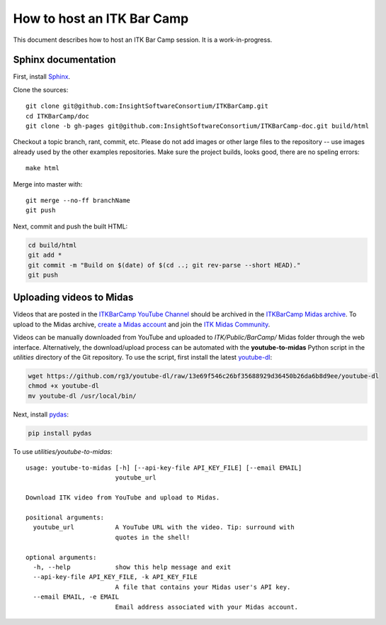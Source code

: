 How to host an ITK Bar Camp
===========================

.. image:: images/marshmallow.jpg

This document describes how to host an ITK Bar Camp session.  It is a
work-in-progress.

Sphinx documentation
--------------------

First, install Sphinx_.

Clone the sources::

  git clone git@github.com:InsightSoftwareConsortium/ITKBarCamp.git
  cd ITKBarCamp/doc
  git clone -b gh-pages git@github.com:InsightSoftwareConsortium/ITKBarCamp-doc.git build/html

Checkout a topic branch, rant, commit, etc.  Please do not add images or other
large files to the repository -- use images already used by the other examples
repositories.  Make sure the project builds, looks good, there are no speling
errors::

  make html

Merge into master with::

  git merge --no-ff branchName
  git push

Next, commit and push the built HTML:

.. code-block:: bash

  cd build/html
  git add *
  git commit -m "Build on $(date) of $(cd ..; git rev-parse --short HEAD)."
  git push

Uploading videos to Midas
-------------------------

Videos that are posted in the `ITKBarCamp YouTube Channel`_ should be archived
in the `ITKBarCamp Midas archive`_.  To upload to the Midas archive, `create a
Midas account`_ and join the `ITK Midas Community`_.  

Videos can be manually downloaded from YouTube and uploaded to
*ITK/Public/BarCamp/* Midas folder through the web interface.  Alternatively,
the download/upload process can be automated with the **youtube-to-midas**
Python script in the *utilities* directory of the Git repository.  To use the
script, first install the latest youtube-dl_:

.. code-block:: bash

  wget https://github.com/rg3/youtube-dl/raw/13e69f546c26bf35688929d36450b26da6b8d9ee/youtube-dl
  chmod +x youtube-dl
  mv youtube-dl /usr/local/bin/

Next, install pydas_:

.. code-block:: bash

  pip install pydas

To use *utilities/youtube-to-midas*::

  usage: youtube-to-midas [-h] [--api-key-file API_KEY_FILE] [--email EMAIL]
                          youtube_url

  Download ITK video from YouTube and upload to Midas.

  positional arguments:
    youtube_url           A YouTube URL with the video. Tip: surround with
                          quotes in the shell!

  optional arguments:
    -h, --help            show this help message and exit
    --api-key-file API_KEY_FILE, -k API_KEY_FILE
                          A file that contains your Midas user's API key.
    --email EMAIL, -e EMAIL
                          Email address associated with your Midas account.

.. _create a Midas account: http://midas3.kitware.com/midas/#
.. _ITKBarCamp Midas archive: http://midas3.kitware.com/midas/folder/7556
.. _ITKBarCamp YouTube Channel: http://www.youtube.com/user/ITKBarCamp?feature=watch
.. _ITK Midas Community: http://midas3.kitware.com/midas/community/12
.. _Sphinx: http://sphinx.pocoo.org
.. _youtube-dl: http://rg3.github.com/youtube-dl/
.. _pydas: http://github.com/midasplatform/pydas
